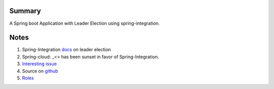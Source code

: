 Summary
=======
A Spring boot Application with Leader Election using spring-integration.

Notes
=====
#. Spring-Integration `docs <https://github.com/spring-projects/spring-integration/blob/master/src/reference/asciidoc/zookeeper.adoc>`_ on leader election
#.  Spring-cloud: _<> has been sunset in favor of Spring-Integration.
#. `Interesting issue <https://github.com/spring-cloud/spring-cloud-zookeeper/issues/93>`_
#. Source on `github <https://github.com/spring-projects/spring-integration/tree/master/spring-integration-core/src/main/java/org/springframework/integration/leader>`_
#. `Roles <http://docs.spring.io/spring-integration/reference/html/messaging-endpoints-chapter.html#endpoint-roles>`_



